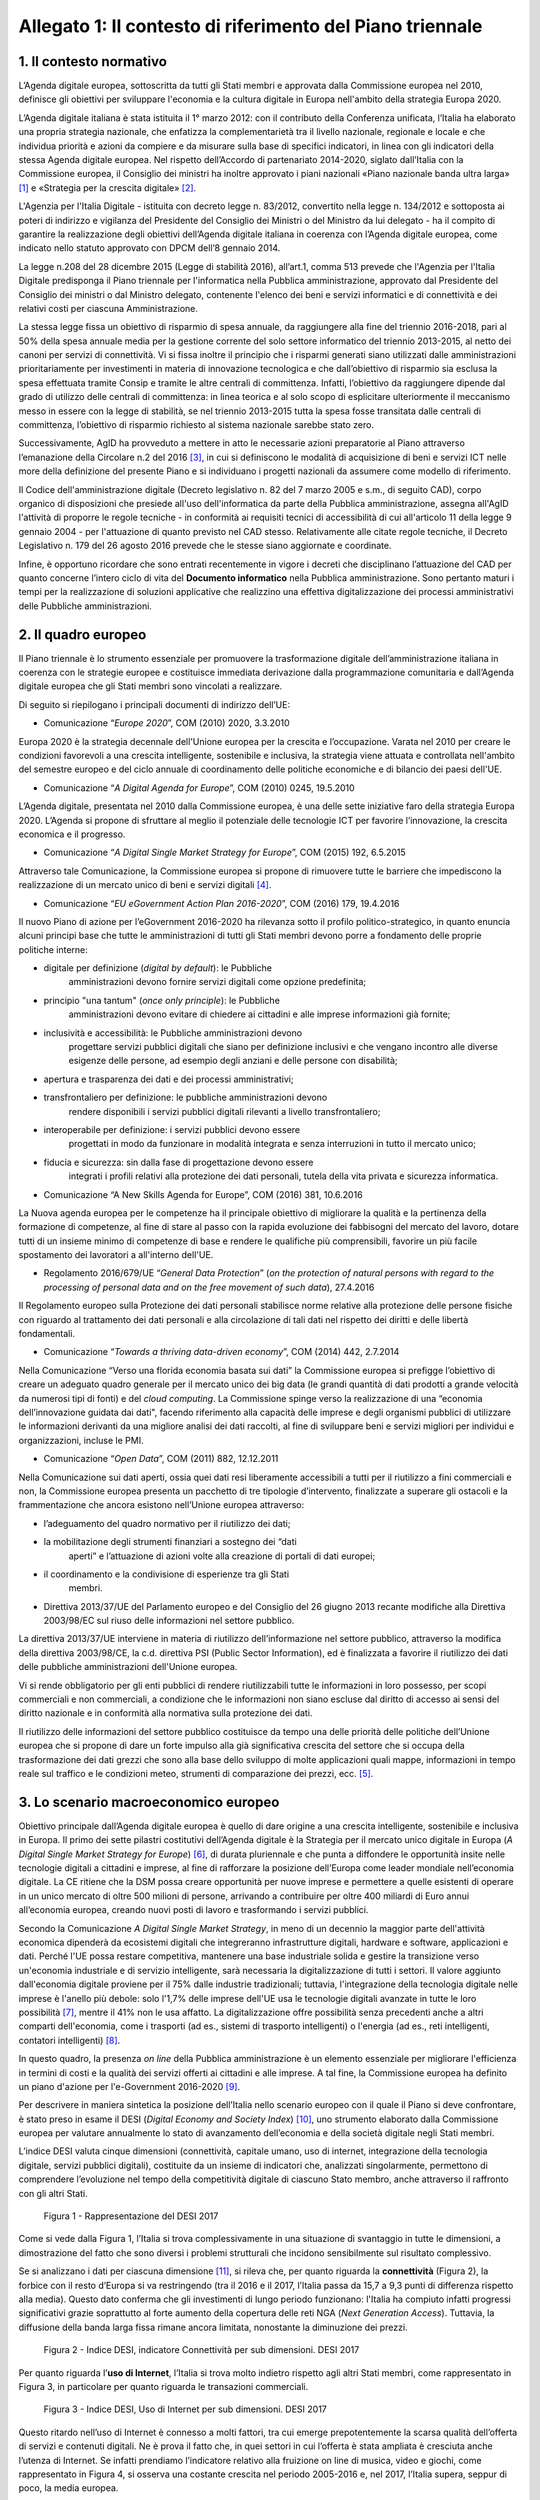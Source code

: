 Allegato 1: Il contesto di riferimento del Piano triennale
==========================================================

1. Il contesto normativo
------------------------

L’Agenda digitale europea, sottoscritta da tutti gli Stati membri e
approvata dalla Commissione europea nel 2010, definisce gli obiettivi
per sviluppare l'economia e la cultura digitale in Europa nell'ambito
della strategia Europa 2020.

L’Agenda digitale italiana è stata istituita il 1° marzo 2012: con il
contributo della Conferenza unificata, l’Italia ha elaborato una propria
strategia nazionale, che enfatizza la complementarietà tra il livello
nazionale, regionale e locale e che individua priorità e azioni da
compiere e da misurare sulla base di specifici indicatori, in linea con
gli indicatori della stessa Agenda digitale europea. Nel rispetto
dell’Accordo di partenariato 2014-2020, siglato dall’Italia con la
Commissione europea, il Consiglio dei ministri ha inoltre approvato i
piani nazionali «Piano nazionale banda ultra larga» [1]_ e «Strategia
per la crescita digitale» [2]_.

L'Agenzia per l'Italia Digitale - istituita con decreto legge n.
83/2012, convertito nella legge n. 134/2012 e sottoposta ai poteri di
indirizzo e vigilanza del Presidente del Consiglio dei Ministri o del
Ministro da lui delegato - ha il compito di garantire la realizzazione
degli obiettivi dell’Agenda digitale italiana in coerenza con l’Agenda
digitale europea, come indicato nello statuto approvato con DPCM dell’8
gennaio 2014.

La legge n.208 del 28 dicembre 2015 (Legge di stabilità 2016),
all’art.1, comma 513 prevede che l'Agenzia per l'Italia Digitale
predisponga il Piano triennale per l'informatica nella Pubblica
amministrazione, approvato dal Presidente del Consiglio dei ministri o
dal Ministro delegato, contenente l'elenco dei beni e servizi
informatici e di connettività e dei relativi costi per ciascuna
Amministrazione.

La stessa legge fissa un obiettivo di risparmio di spesa annuale, da
raggiungere alla fine del triennio 2016-2018, pari al 50% della spesa
annuale media per la gestione corrente del solo settore informatico del
triennio 2013-2015, al netto dei canoni per servizi di connettività. Vi
si fissa inoltre il principio che i risparmi generati siano utilizzati
dalle amministrazioni prioritariamente per investimenti in materia di
innovazione tecnologica e che dall’obiettivo di risparmio sia esclusa la
spesa effettuata tramite Consip e tramite le altre centrali di
committenza. Infatti, l’obiettivo da raggiungere dipende dal grado di
utilizzo delle centrali di committenza: in linea teorica e al solo scopo
di esplicitare ulteriormente il meccanismo messo in essere con la legge
di stabilità, se nel triennio 2013-2015 tutta la spesa fosse transitata
dalle centrali di committenza, l’obiettivo di risparmio richiesto al
sistema nazionale sarebbe stato zero.

Successivamente, AgID ha provveduto a mettere in atto le necessarie
azioni preparatorie al Piano attraverso l’emanazione della Circolare n.2
del 2016 [3]_, in cui si definiscono le modalità di acquisizione di beni
e servizi ICT nelle more della definizione del presente Piano e si
individuano i progetti nazionali da assumere come modello di
riferimento.

Il Codice dell'amministrazione digitale (Decreto legislativo n. 82 del 7
marzo 2005 e s.m., di seguito CAD), corpo organico di disposizioni che
presiede all'uso dell'informatica da parte della Pubblica
amministrazione, assegna all'AgID l'attività di proporre le regole
tecniche - in conformità ai requisiti tecnici di accessibilità di cui
all'articolo 11 della legge 9 gennaio 2004 - per l'attuazione di quanto
previsto nel CAD stesso. Relativamente alle citate regole tecniche, il
Decreto Legislativo n. 179 del 26 agosto 2016 prevede che le stesse
siano aggiornate e coordinate.

Infine, è opportuno ricordare che sono entrati recentemente in vigore i
decreti che disciplinano l’attuazione del CAD per quanto concerne
l’intero ciclo di vita del **Documento informatico** nella Pubblica
amministrazione. Sono pertanto maturi i tempi per la realizzazione di
soluzioni applicative che realizzino una effettiva digitalizzazione dei
processi amministrativi delle Pubbliche amministrazioni.

2. Il quadro europeo
--------------------

Il Piano triennale è lo strumento essenziale per promuovere la
trasformazione digitale dell’amministrazione italiana in coerenza con le
strategie europee e costituisce immediata derivazione dalla
programmazione comunitaria e dall’Agenda digitale europea che gli Stati
membri sono vincolati a realizzare.

Di seguito si riepilogano i principali documenti di indirizzo dell’UE:

-  Comunicazione “\ *Europe 2020*\ ”, COM (2010) 2020, 3.3.2010

Europa 2020 è la strategia decennale dell'Unione europea per la crescita
e l’occupazione. Varata nel 2010 per creare le condizioni favorevoli a
una crescita intelligente, sostenibile e inclusiva, la strategia viene
attuata e controllata nell'ambito del semestre europeo e del ciclo
annuale di coordinamento delle politiche economiche e di bilancio dei
paesi dell'UE.

-  Comunicazione “\ *A Digital Agenda for Europe*\ ”, COM (2010) 0245,
   19.5.2010

L’Agenda digitale, presentata nel 2010 dalla Commissione europea, è una
delle sette iniziative faro della strategia Europa 2020. L’Agenda si
propone di sfruttare al meglio il potenziale delle tecnologie ICT per
favorire l’innovazione, la crescita economica e il progresso.

-  Comunicazione “\ *A Digital Single Market Strategy for Europe*\ ”,
   COM (2015) 192, 6.5.2015

Attraverso tale Comunicazione, la Commissione europea si propone di
rimuovere tutte le barriere che impediscono la realizzazione di un
mercato unico di beni e servizi digitali [4]_.

-  Comunicazione “\ *EU eGovernment Action Plan 2016-2020*\ ”, COM
   (2016) 179, 19.4.2016

Il nuovo Piano di azione per l’eGovernment 2016-2020 ha rilevanza sotto
il profilo politico-strategico, in quanto enuncia alcuni principi base
che tutte le amministrazioni di tutti gli Stati membri devono porre a
fondamento delle proprie politiche interne:

-  digitale per definizione (*digital by default*): le Pubbliche
       amministrazioni devono fornire servizi digitali come opzione
       predefinita;

-  principio "una tantum" (*once only principle*): le Pubbliche
       amministrazioni devono evitare di chiedere ai cittadini e alle
       imprese informazioni già fornite;

-  inclusività e accessibilità: le Pubbliche amministrazioni devono
       progettare servizi pubblici digitali che siano per definizione
       inclusivi e che vengano incontro alle diverse esigenze delle
       persone, ad esempio degli anziani e delle persone con disabilità;

-  apertura e trasparenza dei dati e dei processi amministrativi;

-  transfrontaliero per definizione: le pubbliche amministrazioni devono
       rendere disponibili i servizi pubblici digitali rilevanti a
       livello transfrontaliero;

-  interoperabile per definizione: i servizi pubblici devono essere
       progettati in modo da funzionare in modalità integrata e senza
       interruzioni in tutto il mercato unico;

-  fiducia e sicurezza: sin dalla fase di progettazione devono essere
       integrati i profili relativi alla protezione dei dati personali,
       tutela della vita privata e sicurezza informatica.

-  Comunicazione “A New Skills Agenda for Europe”, COM (2016) 381,
   10.6.2016

La Nuova agenda europea per le competenze ha il principale obiettivo di
migliorare la qualità e la pertinenza della formazione di competenze, al
fine di stare al passo con la rapida evoluzione dei fabbisogni del
mercato del lavoro, dotare tutti di un insieme minimo di competenze di
base e rendere le qualifiche più comprensibili, favorire un più facile
spostamento dei lavoratori a all'interno dell'UE.

-  Regolamento 2016/679/UE “\ *General Data Protection*\ ” (*on the
   protection of natural persons with regard to the processing of
   personal data and on the free movement of such data*), 27.4.2016

Il Regolamento europeo sulla Protezione dei dati personali stabilisce
norme relative alla protezione delle persone fisiche con riguardo al
trattamento dei dati personali e alla circolazione di tali dati nel
rispetto dei diritti e delle libertà fondamentali.

-  Comunicazione “\ *Towards a thriving data-driven economy*\ ”, COM
   (2014) 442, 2.7.2014

Nella Comunicazione “Verso una florida economia basata sui dati” la
Commissione europea si prefigge l’obiettivo di creare un adeguato quadro
generale per il mercato unico dei big data (le grandi quantità di dati
prodotti a grande velocità da numerosi tipi di fonti) e del *cloud
computing*. La Commissione spinge verso la realizzazione di una
“economia dell’innovazione guidata dai dati", facendo riferimento alla
capacità delle imprese e degli organismi pubblici di utilizzare le
informazioni derivanti da una migliore analisi dei dati raccolti, al
fine di sviluppare beni e servizi migliori per individui e
organizzazioni, incluse le PMI.

-  Comunicazione “\ *Open Data*\ ”, COM (2011) 882, 12.12.2011

Nella Comunicazione sui dati aperti, ossia quei dati resi liberamente
accessibili a tutti per il riutilizzo a fini commerciali e non, la
Commissione europea presenta un pacchetto di tre tipologie d’intervento,
finalizzate a superare gli ostacoli e la frammentazione che ancora
esistono nell’Unione europea attraverso:

-  l’adeguamento del quadro normativo per il riutilizzo dei dati;

-  la mobilitazione degli strumenti finanziari a sostegno dei “dati
       aperti” e l’attuazione di azioni volte alla creazione di portali
       di dati europei;

-  il coordinamento e la condivisione di esperienze tra gli Stati
       membri.

-  Direttiva 2013/37/UE del Parlamento europeo e del Consiglio del 26
   giugno 2013 recante modifiche alla Direttiva 2003/98/EC sul riuso
   delle informazioni nel settore pubblico.

La direttiva 2013/37/UE interviene in materia di riutilizzo
dell’informazione nel settore pubblico, attraverso la modifica della
direttiva 2003/98/CE, la c.d. direttiva PSI (Public Sector Information),
ed è finalizzata a favorire il riutilizzo dei dati delle pubbliche
amministrazioni dell'Unione europea.

Vi si rende obbligatorio per gli enti pubblici di rendere riutilizzabili
tutte le informazioni in loro possesso, per scopi commerciali e non
commerciali, a condizione che le informazioni non siano escluse dal
diritto di accesso ai sensi del diritto nazionale e in conformità alla
normativa sulla protezione dei dati.

Il riutilizzo delle informazioni del settore pubblico costituisce da
tempo una delle priorità delle politiche dell’Unione europea che si
propone di dare un forte impulso alla già significativa crescita del
settore che si occupa della trasformazione dei dati grezzi che sono alla
base dello sviluppo di molte applicazioni quali mappe, informazioni in
tempo reale sul traffico e le condizioni meteo, strumenti di
comparazione dei prezzi, ecc. [5]_.

3. Lo scenario macroeconomico europeo 
-------------------------------------

Obiettivo principale dall’Agenda digitale europea è quello di dare
origine a una crescita intelligente, sostenibile e inclusiva in Europa.
Il primo dei sette pilastri costitutivi dell’Agenda digitale è la
Strategia per il mercato unico digitale in Europa (*A Digital Single
Market Strategy for Europe*) [6]_, di durata pluriennale e che punta a
diffondere le opportunità insite nelle tecnologie digitali a cittadini e
imprese, al fine di rafforzare la posizione dell’Europa come leader
mondiale nell’economia digitale. La CE ritiene che la DSM possa creare
opportunità per nuove imprese e permettere a quelle esistenti di operare
in un unico mercato di oltre 500 milioni di persone, arrivando a
contribuire per oltre 400 miliardi di Euro annui all’economia europea,
creando nuovi posti di lavoro e trasformando i servizi pubblici.

Secondo la Comunicazione *A Digital Single Market Strategy*, in meno di
un decennio la maggior parte dell'attività economica dipenderà da
ecosistemi digitali che integreranno infrastrutture digitali, hardware e
software, applicazioni e dati. Perché l'UE possa restare competitiva,
mantenere una base industriale solida e gestire la transizione verso
un'economia industriale e di servizio intelligente, sarà necessaria la
digitalizzazione di tutti i settori. Il valore aggiunto dall'economia
digitale proviene per il 75% dalle industrie tradizionali; tuttavia,
l'integrazione della tecnologia digitale nelle imprese è l'anello più
debole: solo l'1,7% delle imprese dell'UE usa le tecnologie digitali
avanzate in tutte le loro possibilità [7]_, mentre il 41% non le usa
affatto. La digitalizzazione offre possibilità senza precedenti anche a
altri comparti dell'economia, come i trasporti (ad es., sistemi di
trasporto intelligenti) o l'energia (ad es., reti intelligenti,
contatori intelligenti) [8]_.

In questo quadro, la presenza *on line* della Pubblica amministrazione è
un elemento essenziale per migliorare l'efficienza in termini di costi e
la qualità dei servizi offerti ai cittadini e alle imprese. A tal fine,
la Commissione europea ha definito un piano d'azione per l'e-Government
2016-2020 [9]_.

Per descrivere in maniera sintetica la posizione dell’Italia nello
scenario europeo con il quale il Piano si deve confrontare, è stato
preso in esame il DESI (*Digital Economy and Society Index*) [10]_, uno
strumento elaborato dalla Commissione europea per valutare annualmente
lo stato di avanzamento dell’economia e della società digitale negli
Stati membri.

L’indice DESI valuta cinque dimensioni (connettività, capitale umano,
uso di internet, integrazione della tecnologia digitale, servizi
pubblici digitali), costituite da un insieme di indicatori che,
analizzati singolarmente, permettono di comprendere l’evoluzione nel
tempo della competitività digitale di ciascuno Stato membro, anche
attraverso il raffronto con gli altri Stati.

.. figure:: media/allegato_1/figura1.png
   :width: 100%

   Figura 1 - Rappresentazione del DESI 2017

Come si vede dalla Figura 1, l’Italia si trova complessivamente in una
situazione di svantaggio in tutte le dimensioni, a dimostrazione del
fatto che sono diversi i problemi strutturali che incidono sensibilmente
sul risultato complessivo.

Se si analizzano i dati per ciascuna dimensione [11]_, si rileva che,
per quanto riguarda la **connettività** (Figura 2), la forbice con il
resto d’Europa si va restringendo (tra il 2016 e il 2017, l’Italia passa
da 15,7 a 9,3 punti di differenza rispetto alla media). Questo dato
conferma che gli investimenti di lungo periodo funzionano: l'Italia ha
compiuto infatti progressi significativi grazie soprattutto al forte
aumento della copertura delle reti NGA (*Next Generation Access*).
Tuttavia, la diffusione della banda larga fissa rimane ancora limitata,
nonostante la diminuzione dei prezzi.

.. figure:: media/allegato_1/figura2.png
   :width: 100%

   Figura 2 - Indice DESI, indicatore Connettività per sub dimensioni. DESI 2017

Per quanto riguarda l’\ **uso di Internet**, l’Italia si trova molto
indietro rispetto agli altri Stati membri, come rappresentato in Figura
3, in particolare per quanto riguarda le transazioni commerciali.

.. figure:: media/allegato_1/figura3.png
   :width: 100%

   Figura 3 - Indice DESI, Uso di Internet per sub dimensioni. DESI 2017

Questo ritardo nell’uso di Internet è connesso a molti fattori, tra cui
emerge prepotentemente la scarsa qualità dell’offerta di servizi e
contenuti digitali. Ne è prova il fatto che, in quei settori in cui
l’offerta è stata ampliata è cresciuta anche l’utenza di Internet. Se
infatti prendiamo l’indicatore relativo alla fruizione on line di
musica, video e giochi, come rappresentato in Figura 4, si osserva una
costante crescita nel periodo 2005-2016 e, nel 2017, l’Italia supera,
seppur di poco, la media europea.

.. figure:: media/allegato_1/figura4.png
   :width: 100%

   Figura 4 - Uso di Internet, per attività effettuate on line. Anno 2017

Lo svantaggio strutturale dell’Italia è dato anche dalla dimensione
delle nostre imprese, come confermato dal dato relativo all’indicatore
**integrazione delle tecnologie digitali**. Se si analizza l’andamento
dell’indicatore relativo all’e-commerce (Figura 5), l’Italia, dopo una
tendenza positiva, sembra non riuscire a colmare il gap con la media
europea. La scarsità di offerta genera una scarsità di domanda, da qui
il basso livello di uso di internet.

.. figure:: media/allegato_1/figura5.png
   :width: 100%

   Figura 5 - Integrazione delle tecnologie digitali: utilizzo dell’eCommerce
   da parte delle imprese in Italia e nei principali paesi europei. DESI 2017

Analizzando la dimensione negli indicatori di dettaglio (Figura 6),
emerge, in particolare, che la percentuale di piccole e medie imprese
che vendono *on line* rimane molto bassa.

.. figure:: media/allegato_1/figura6.png
   :width: 100%

   Figura 6 - Integrazione delle tecnologie digitali: digitalizzazione delle
   imprese in Italia e nella UE. DESI 2017

Il dato sulla fatturazione elettronica conferma invece che una continua
e coerente politica per la promozione di servizi digitali assicura buoni
risultati.

Altro grosso svantaggio strutturale, che si può correggere solo nel
lungo periodo, è dato dall’indicatore relativo al **capitale umano**.
Nella fascia di età compresa tra i 20 e i 29 anni, solo 15 persone su
1.000 hanno una laurea in discipline tecnico-scientifiche (Figura 7);
siamo molto al di sotto della media EU28 (18,5 persone su 1000), ma
anche molto indietro rispetto a Stati membri con noi comparabili (24
persone su mille).

.. figure:: media/allegato_1/figura7.png
   :width: 100%

   Figura 7 - Laureati in discipline STEM (Science, technology, engineering
   and mathematics) in Italia e nei principali paesi europei. Anno 2017

Per quanto riguarda la dimensione riferita ai **servizi pubblici
digitali**, l'Italia presenta uno dei livelli più bassi di utilizzo dei
servizi in Europa (Figura 8). Anche in questo caso, il dato può
dipendere dal fatto che l’Italia risulta avere una delle percentuali più
basse di utilizzo di Internet in generale. Tuttavia vale anche la pena
sottolineare che l’indice DESI non sempre riesce a cogliere la
situazione reale, poiché gli indicatori impiegati sono di carattere
generale e al loro interno è difficile riconoscere servizi specifici -
anche complessi ed articolati - offerti dalle Pubbliche amministrazioni:
ad esempio, in Italia, il servizio offerto dal Ministero dell’Economia e
delle Finanze, relativo alla compilazione *on line* del 730 sulla base
di un modulo precompilato contenente con tutti i dati di sanità e
catasto non è riconoscibile ai fini del calcolo del DESI.

.. figure:: media/allegato_1/figura8.png
   :width: 100%

   Figura 8 - Servizi pubblici digitali: DESI eGovernment in Italia e
   nell’UE. DESI 2017

Nonostante quanto riportato dal DESI, per valutare i progressi fatti e
stimare gli sviluppi futuri è necessario comprendere il punto di
partenza e analizzare il trend di evoluzione. Il nostro Paese è almeno
tre anni indietro nella curva di crescita rispetto alla maggior parte
degli Stati membri UE. Perché i dati di crescita abbiano impatto sugli
indici definiti in Europa è necessario attuare - con continuità nel
tempo - interventi strutturali di lungo periodo. I Paesi che risultano
più avanzati e che hanno indici DESI più alti, infatti, sono quelli che
hanno cominciato ad investire nella digitalizzazione tra la fine degli
anni 90 e gli inizi del 2000. Lo hanno fatto, appunto, con continuità e
sforzo costante, godendo inoltre di un ingrediente fondamentale: una
stabilità politica da cui consegue la volontà politica di attuare le
riforme strutturali di lungo periodo.

4. La cittadinanza digitale 
---------------------------

La cittadinanza digitale può essere definita come il complesso dei
diritti e dei doveri dei cittadini formulati in adattamento allo
sviluppo dell’e-government e della fruizione dei servizi digitali [12]_.
Rispetto alla cittadinanza tradizionale, la cittadinanza digitale dà
luogo a uno spazio giuridico in cui i diritti e doveri di cittadinanza
possono essere esercitati sia nel contesto fisico reale sia in quello
virtuale del web. In questo senso, l’equità di trattamento dei cittadini
comporta una capacità di accesso alla rete uniformemente distribuita,
dove il completo esercizio dei loro diritti si può realizzare con la
minimizzazione del *digital divide*. Tra i principali argomenti normati
in diritto vi sono: l’identità digitale (intesa come la disponibilità di
un’identità digitale unica assegnata ai cittadini dalle
amministrazioni); la protezione dei dati personali; l’accesso e
l’inclusione digitale; la formazione per l’acquisizione delle competenze
digitali; l’informazione e l’utilizzo dei contenuti digitali pubblici;
la partecipazione dei cittadini al processo decisionale politico; la
fruizione quotidiana dei benefici delle tecnologie digitali. Tra i
doveri si individuano invece il rispetto delle regole del web e la messa
in condivisione dei propri contenuti digitali.

La legge delega 7 agosto 2015, n. 124 contiene nell’art. 1 la Carta
della cittadinanza digitale, un forte segnale a supporto dell’intenzione
del legislatore di rafforzare e rendere effettivi i diritti digitali dei
cittadini nei confronti delle amministrazioni pubbliche. Nello
specifico, viene esplicitato l’obiettivo di garantire a cittadini e
imprese il diritto di accedere a tutti i dati, i documenti e i servizi
di loro interesse in modalità digitale, con la finalità di garantire la
semplificazione nell’accesso ai servizi alla persona, riducendo la
necessità dell’accesso fisico agli uffici pubblici. Il decreto
legislativo 26 agosto 2016, n. 179 introduce quindi le modifiche al CAD
finalizzate a dare seguito ai principi e ai criteri individuati nella
citata L. 124/2015. Fra questi emergono (i) l’individuazione di
strumenti per definire il livello minimo di sicurezza, qualità,
fruibilità, accessibilità e tempestività dei servizi online delle
amministrazioni pubbliche, (ii) il principio del digital first, (iii)
l’alfabetizzazione digitale, (iv) la partecipazione con modalità
telematiche ai processi decisionali delle istituzioni pubbliche, (v) la
piena disponibilità dei sistemi di pagamento elettronico e (vi) la
riduzione del digital divide attraverso l’impulso allo sviluppo delle
competenze digitali di base. L’impegno dello Stato nel promuovere una
vera e propria cultura digitale, implica la volontà del legislatore di
diffondere tra i cittadini, con particolare riguardo alle categorie a
rischio di esclusione, non solo conoscenze e competenze informatiche, ma
anche consapevolezza e conoscenza in merito al valore, alle opportunità,
alle regole e ai rischi collegati all’utilizzo delle tecnologie.

In questo modo, si riconosce che le opportunità offerte dalla rete e
dalle tecnologie digitali devono essere a disposizione di tutti e che
l’inclusione, l’informazione e l’alfabetizzazione digitale dei cittadini
sono obiettivi a cui si ispirano le politiche in tema di infrastrutture
e di semplificazione amministrativa, di cui il presente Piano triennale
è architrave, che integra, completa e dà seguito ai documenti Strategia
per la crescita digitale 2014-2020 e Piano nazionale per la banda
ultralarga.

Il futuro del nostro Paese – per i cittadini così come per le imprese –
è sostenibile solo se lo Stato sarà in grado di garantire ai propri
cittadini e alle proprie imprese un accesso concreto, innovativo e non
discriminatorio alle tecnologie digitali, offrendo loro strumenti
culturali, infrastrutturali ed economici per sentirsi parte integrante
della nuova comunità globale, esercitare i nuovi diritti di cittadinanza
digitale e competere alla pari nei mercati internazionali.

L’accesso alla conoscenza, alle relazioni sociali, alle opportunità
economiche e ai servizi pubblici offerti via Internet deve essere
favorito, a partire dall’abbattimento delle barriere fisiche
all’accesso, nell’ambito di una strategia unitaria che prevede
investimenti e utilizzo di tutte le tecnologie necessarie: dalla fibra
alla rete mobile ad alta velocità, dal Wi-Fi nei luoghi pubblici allo
sviluppo del *cloud*, focalizzando l’attenzione sugli aspetti di
security e di tutela dei dati dei cittadini.

In questo quadro, la PA può fungere da modello e rappresentare un
importante volano per la digitalizzazione del Paese, a condizione che
sappia trasformarsi profondamente, abbracciando un approccio
*digital-by-default*. Tutto questo anche grazie alle tecnologie *cloud,*
che consentono di ottimizzare l’efficienza economica degli investimenti
tecnologici e la loro sostenibilità ambientale e alla integrazione
applicativa resa possibile da sistemi interoperabili, che espongono
servizi secondo standard definiti ed accessibili.

Con il superamento dell’eterogeneità dell’offerta attuale e
l’integrazione dei servizi settoriali attraverso le Piattaforme
abilitanti, come il Servizio pubblico d’identità digitale e l’Anagrafe
nazionale della popolazione residente, ogni cittadino italiano avrà un
profilo civico online dal quale potrà accedere alle informazioni e ai
servizi pubblici che lo riguardano. Un luogo di interazione
personalizzato con la Pubblica amministrazione e le sue ramificazioni,
arricchito dalle segnalazioni sulle opportunità e gli obblighi pubblici
che il sistema filtrerà in relazione allo specifico profilo anagrafico.

Ma i diritti di cittadinanza digitale devono essere inclusivi e devono
poter essere esercitati da tutti in particolar modo dalle fasce della
popolazione più disagiate. In base agli ultimi dati disponibili della
*Digital Agenda Scoreboard*\  [13]_, l’uso di Internet negli ultimi 12
mesi riguarda il 71,0% della popolazione, contro una media EU dell’83,5%
e la percentuale di Italiani che non ha mai utilizzato Internet è del
24,7%, a fronte del corrispettivo medio UE del 14,4%.

Il problema del *digital divide* è nel nostro Paese ampio e articolato
al punto che si può parlare di divari caratterizzati da componenti
diverse. Esiste un divario economico che priva importanti fasce della
popolazione e del tessuto micro-imprenditoriale italiano delle
opportunità offerte dalle nuove tecnologie per questioni di reddito.
Esiste un divario culturale, che rende persistenti i comportamenti
“analogici” di lunga tradizione ma oggi inefficienti, precludendo a
cittadini e imprese di esercitare i propri diritti di cittadinanza e di
mercato; usiamo poco Internet e il digitale perché non li conosciamo o
perché non ne abbiamo colto le straordinarie potenzialità o perché non
si è ancora instaurato un clima di fiducia sulla qualità e certezza
delle informazioni e dei servizi pubblicati in rete. C’è infine un
divario infrastrutturale, che esclude dall’accesso alla rete parti della
popolazione e migliaia di imprese. Per quanto riguarda la disponibilità
di connessioni Internet ad alta velocità, solo il 43,9% delle famiglie
italiane risulta coperta da tale offerta, rispetto a una media europea
del 70,9%.

Il problema del *digital divide*, quindi, non è rappresentato solo e
sempre dalla mancanza di un’infrastruttura di rete quanto, più spesso,
dall’assenza di una cultura della rete e dalle mancate condizioni
economiche necessarie a beneficiarne; ne consegue che anche nelle aree
pienamente infrastrutturate, l’effettiva diffusione della connettività
rimane bassa. Solo il 77,1% delle famiglie italiane dispone di una
connessione a Internet in banda larga, a fronte di una media europea del
82,9% e, considerando le sole connessioni in banda larga fissa
(escludendo, quindi, quelle mobili), la percentuale delle famiglie
connesse scende al 55,2%, contro una media UE del 73,8%.

5. Le imprese 
-------------

La “buona idea” destinata a rivoluzionare la storia del mondo – come è
accaduto per le tante idee nate negli ultimi vent’anni e che oggi
rappresentano l’architettura portante di Internet e dei servizi che
utilizziamo quotidianamente – può nascere dallo sforzo creativo e
inventivo della più piccola tra le imprese italiane che deve essere
quindi poter sviluppare la propria attività in una dimensione di
costante e non discriminatoria connessione al tessuto imprenditoriale
globale.

Nonostante i ritardi evidenziati nei paragrafi precedenti, il processo
di digitalizzazione si sta diffondendo rapidamente all’interno delle
imprese italiane e il cambiamento che ne segue rappresenta al tempo
stesso una sfida e un’opportunità. La trasformazione richiesta non è
solo di natura tecnologica ma riguarda l’intera sfera organizzativa e
richiede l’inserimento di nuove competenze spesso difficili da reperire
e che impongono nuovi percorsi formativi.

Per sostenere questa trasformazione, il Ministero dello Sviluppo
economico ha elaborato un Piano nazionale Industria 4.0 2017-2020 [14]_,
con l’obiettivo di favorire l’automazione e l’interconnessione della
produzione industriale.

Tale Piano si basa su 4 direttrici strategiche:

-  stimolare l’investimento privato nell’adozione delle tecnologie
   abilitanti dell’industria 4.0;

-  assicurare adeguate infrastrutture di rete, garantire la sicurezza e
   la protezione dei dati, collaborare alla definizione di standard di
   interoperabilità internazionali;

-  creare competenze e promuovere la ricerca mediante percorsi formativi
   ad hoc;

-  diffondere la conoscenza e il potenziale dell’industria 4.0, e
   garantire una governance pubblico-privata per il raggiungimento degli
   obiettivi prefissati.

Sono soprattutto le piccole e medie imprese che presentano, anche se con
intensità diverse, un ritardo nell’avviare iniziative tecnologiche e di
trasformazione digitale. Esse appaiono concentrate su obiettivi di
riduzione dei costi e di recupero di efficienza, tematiche che si
riflettono anche sulle attività IT, in rapporto sia all’utilizzo di
dotazioni di base, che all’introduzione di soluzioni e piattaforme più
evolute.

Di fatto, il mercato digitale Italiano è - e continuerà ad essere -
sostenuto dagli investimenti delle grandi imprese, previsti in crescita
tra il 2015 ed il 2018 a un tasso medio annuo del 3,1%, al di sopra
dell’andamento complessivo del comparto.

Il Rapporto Assinform 2017 [15]_ evidenzia infatti, nel corso del 2016,
una crescita dell’1,8% del mercato digitale italiano (informatica,
telecomunicazioni e contenuti) rafforzando la tendenza iniziata nel 2015
(+1%) e ribaltando il trend discendente degli anni precedenti. Il trend
positivo di crescita dovrebbe confermarsi anche nel 2017 (circa + 1,7%)
e nel 2018 (circa +2%).

L’andamento atteso è frutto di diversi fattori: il contesto macro
economico (ad es. le previsioni di crescita del PIL), le politiche
governative (ad es. il Piano nazionale banda ultralarga e la Strategia
per la crescita digitale), le dinamiche dell’offerta ICT, lo scenario
tecnologico.

Lo sviluppo di un Piano triennale per l’informatica nella Pubblica
Amministrazione, rappresenta una concreta leva per garantire il positivo
andamento di crescita per le imprese poiché individua le strategie verso
le quali orientare gli investimenti ed assicura un quadro di riferimento
certo in termini temporali ed economici.

.. rubric:: Note

.. [1]
   `http://www.agid.gov.it/sites/default/files/documenti\_indirizzo/StrategiaBandaUltraLarga2014.pdf <http://www.agid.gov.it/sites/default/files/documenti_indirizzo/StrategiaBandaUltraLarga2014.pdf>`__

.. [2]
   `http://www.agid.gov.it/sites/default/files/documenti\_indirizzo/crescita\_digitale\_nov\_2014.pdf <http://www.agid.gov.it/sites/default/files/documenti_indirizzo/crescita_digitale_nov_2014.pdf>`__

.. [3]
   `http://www.agid.gov.it/sites/default/files/documentazione/circolare\_piano\_triennale\_24.6.2016.\_def.pdf <http://www.agid.gov.it/sites/default/files/documentazione/circolare_piano_triennale_24.6.2016._def.pdf>`__

.. [4]
   La strategia poggia su tre pilastri:

   migliorare l'accesso online ai beni e servizi in tutta Europa per i
   consumatori e le imprese — questo implica l'eliminazione in tempi
   rapidi delle differenze fondamentali che separano il mondo online dal
   mondo offline al fine di abbattere le barriere che bloccano
   l'attività online attraverso le frontiere;

   creare un contesto favorevole affinché le reti e i servizi digitali
   possano svilupparsi — questo implica la disponibilità di
   infrastrutture e di servizi contenutistici ad alta velocità protetti
   e affidabili, sostenuti da condizioni regolamentari propizie
   all'innovazione, agli investimenti, alla concorrenza leale e alla
   parità di condizioni;

   massimizzare il potenziale di crescita dell'economia digitale europea
   — questo implica investimenti nelle infrastrutture e tecnologie delle
   TIC, come le nuvole informatiche (*cloud computing*) e i megadati
   (*big data*), ricerca e innovazione per rafforzare la competitività
   industriale e miglioramento dei servizi pubblici, dell'inclusione e
   delle competenze.

.. [5]
   `www.senato.it/japp/bgt/showdoc/17/DOSSIER/777659/index.html?part=dossier\_dossier1-sezione\_sezione33-h1\_h11 <http://www.senato.it/japp/bgt/showdoc/17/DOSSIER/777659/index.html?part=dossier_dossier1-sezione_sezione33-h1_h11>`__

.. [6]
   COM(2015) 192 final,
   `https://ec.europa.eu/digital-single-market/en/the-strategy-dsm <https://ec.europa.eu/digital-single-market/en/the-strategy-dsm>`__

.. [7]
   Compresi internet mobile, nuvole informatiche, reti sociali e
   metadati.

.. [8]
   Cfr. la strategia quadro per un'Unione dell'energia resiliente,
   corredata da una politica lungimirante in materia di cambiamenti
   climatici [COM(2015) 80 final].

.. [9]
   Comunicazione “EU eGovernment Action Plan 2016-2020”, COM (2016) 179

.. [10]
   nel marzo di quest’anno è stato pubblicato l’indice DESI 2017,con
   dati aggiornati all’anno 2016, consultabile all’indirizzo:
   `https://ec.europa.eu/digital-single-market/en/desi <https://ec.europa.eu/digital-single-market/en/desi>`__

.. [11]
   Per la composizione degli indicatori e delle relative sub dimensioni:
   `http://digital-agenda-data.eu/datasets/desi/indicators <http://digital-agenda-data.eu/datasets/desi/indicators>`__

.. [12]
   `http://www.treccani.it/enciclopedia/cittadinanza-digitale\_(Lessico-del-XXI-Secolo)/ <http://www.treccani.it/enciclopedia/cittadinanza-digitale\_(Lessico-del-XXI-Secolo)/>`__

.. [13]
   `http://digital-agenda-data.eu/ <http://digital-agenda-data.eu/>`__

.. [14]
   `www.sviluppoeconomico.gov.it/index.php/it/incentivi/impresa/industria-4-0 <www.sviluppoeconomico.gov.it/index.php/it/incentivi/impresa/industria-4-0>`__

.. [15]
   Rapporto Assinform, Il Digitale in Italia 2017, Mercati, Dinamiche,
   Policy; Osservatorio delle Competenze digitali 2017.
